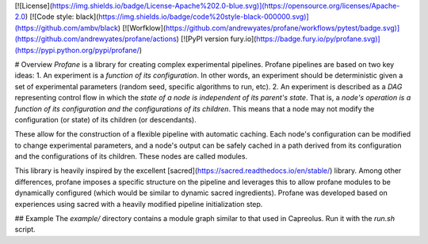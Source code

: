 [![License](https://img.shields.io/badge/License-Apache%202.0-blue.svg)](https://opensource.org/licenses/Apache-2.0)
[![Code style: black](https://img.shields.io/badge/code%20style-black-000000.svg)](https://github.com/ambv/black) 
[![Worfklow](https://github.com/andrewyates/profane/workflows/pytest/badge.svg)](https://github.com/andrewyates/profane/actions)
[![PyPI version fury.io](https://badge.fury.io/py/profane.svg)](https://pypi.python.org/pypi/profane/)


# Overview
*Profane* is a library for creating complex experimental pipelines. Profane pipelines are based on two key ideas:
1. An experiment is a *function of its configuration*. In other words, an experiment should be deterministic given a set of experimental parameters (random seed, specific algorithms to run, etc).
2. An experiment is described as a *DAG* representing control flow in which the *state of a node is independent of its parent's state*. That is, a *node's operation is a function of its configuration and the configurations of its children*. This means that a node may not modify the configuration (or state) of its children (or descendants).

These allow for the construction of a flexible pipeline with automatic caching. Each node's configuration can be modified to change experimental parameters, and a node's output can be safely cached in a path derived from its configuration and the configurations of its children. These nodes are called modules.

This library is heavily inspired by the excellent [sacred](https://sacred.readthedocs.io/en/stable/) library. Among other differences, profane imposes a specific structure on the pipeline and leverages this to allow profane modules to be dynamically configured (which would be similar to dynamic sacred ingredients). Profane was developed based on experiences using sacred with a heavily modified pipeline initialization step.

## Example
The `example/` directory contains a module graph similar to that used in Capreolus. Run it with the `run.sh` script.


